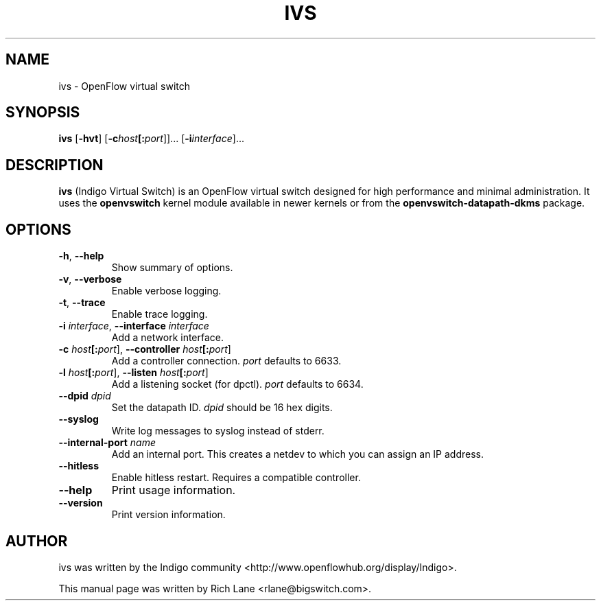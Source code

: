 .\"                                      Hey, EMACS: -*- nroff -*-
.\" First parameter, NAME, should be all caps
.\" Second parameter, SECTION, should be 1-8, maybe w/ subsection
.\" other parameters are allowed: see man(7), man(1)
.TH IVS 8 "June 16, 2015"
.\" Please adjust this date whenever revising the manpage.
.\"
.\" Some roff macros, for reference:
.\" .nh        disable hyphenation
.\" .hy        enable hyphenation
.\" .ad l      left justify
.\" .ad b      justify to both left and right margins
.\" .nf        disable filling
.\" .fi        enable filling
.\" .br        insert line break
.\" .sp <n>    insert n+1 empty lines
.\" for manpage-specific macros, see man(7)
.SH NAME
ivs \- OpenFlow virtual switch
.SH SYNOPSIS
\fB ivs \fR
[\fB-hvt\fR]
[\fB-c\fIhost\fB[:\fIport\fR]]\&...
[\fB-i\fIinterface\fR]\&...
.SH DESCRIPTION
\fBivs\fP (Indigo Virtual Switch) is an OpenFlow virtual switch designed for
high performance and minimal administration. It uses the \fB\%openvswitch\fR
kernel module available in newer kernels or from the \fB\%openvswitch-datapath-dkms\fR
package.
.PP
.SH OPTIONS
.TP
\fB\-h\fR, \fB--help\fR
Show summary of options.
.TP
\fB\-v\fR, \fB--verbose\fR
Enable verbose logging.
.TP
\fB\-t\fR, \fB--trace\fR
Enable trace logging.
.TP
\fB\-i \fIinterface\fR, \fB--interface \fIinterface\fR
Add a network interface.
.TP
\fB\-c \fIhost\fB[:\fIport\fR], \fB--controller \fIhost\fB[:\fIport\fR]
Add a controller connection. \fIport\fR defaults to 6633.
.TP
\fB\-l \fIhost\fB[:\fIport\fR], \fB--listen \fIhost\fB[:\fIport\fR]
Add a listening socket (for dpctl). \fIport\fR defaults to 6634.
.TP
\fB--dpid \fIdpid\fR
Set the datapath ID. \fIdpid\fR should be 16 hex digits.
.TP
\fB--syslog\fR
Write log messages to syslog instead of stderr.
.TP
\fB--internal-port \fIname\fR
Add an internal port. This creates a netdev to which you can assign an IP address.
.TP
\fB--hitless\fR
Enable hitless restart. Requires a compatible controller.
.TP
\fB--help\fR
Print usage information.
.TP
\fB--version\fR
Print version information.
.PP
.SH AUTHOR
ivs was written by the Indigo community <http://www.openflowhub.org/display/Indigo>.
.PP
This manual page was written by Rich Lane <rlane@bigswitch.com>.
